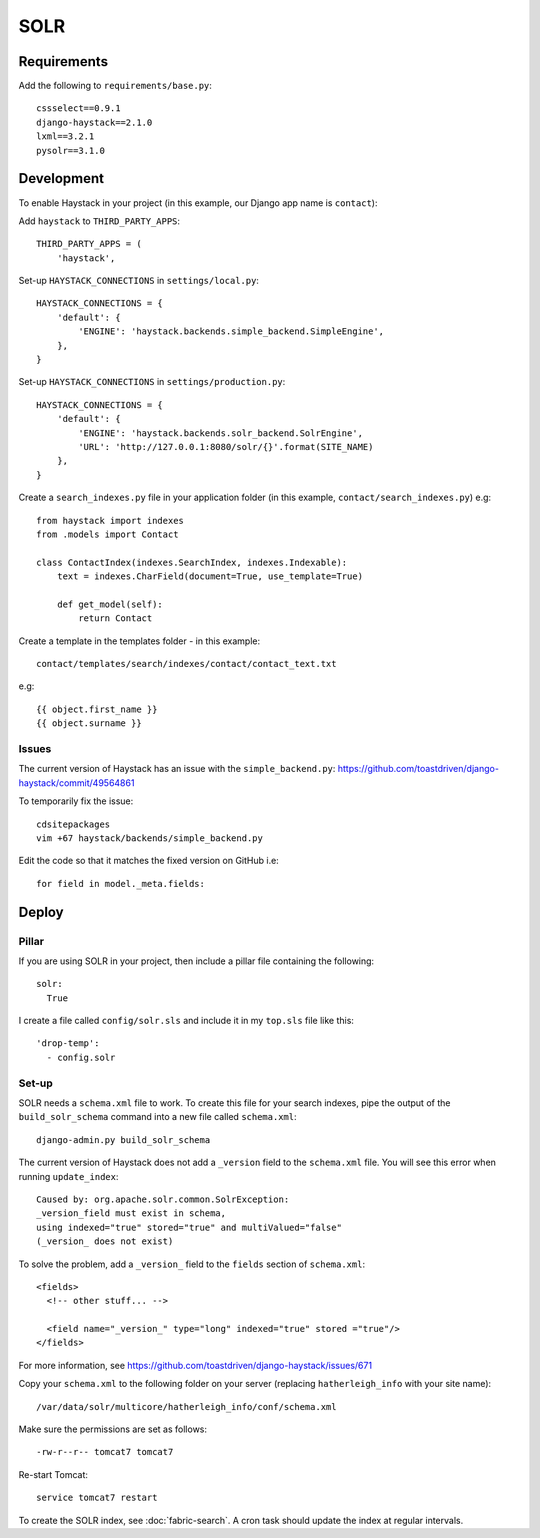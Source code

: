 SOLR
****

Requirements
============

Add the following to ``requirements/base.py``::

  cssselect==0.9.1
  django-haystack==2.1.0
  lxml==3.2.1
  pysolr==3.1.0

Development
===========

To enable Haystack in your project (in this example, our Django app name is
``contact``):

Add ``haystack`` to ``THIRD_PARTY_APPS``::

  THIRD_PARTY_APPS = (
      'haystack',

Set-up ``HAYSTACK_CONNECTIONS`` in ``settings/local.py``::

  HAYSTACK_CONNECTIONS = {
      'default': {
          'ENGINE': 'haystack.backends.simple_backend.SimpleEngine',
      },
  }

Set-up ``HAYSTACK_CONNECTIONS`` in ``settings/production.py``::

  HAYSTACK_CONNECTIONS = {
      'default': {
          'ENGINE': 'haystack.backends.solr_backend.SolrEngine',
          'URL': 'http://127.0.0.1:8080/solr/{}'.format(SITE_NAME)
      },
  }

Create a ``search_indexes.py`` file in your application folder (in this
example, ``contact/search_indexes.py``) e.g::

  from haystack import indexes
  from .models import Contact

  class ContactIndex(indexes.SearchIndex, indexes.Indexable):
      text = indexes.CharField(document=True, use_template=True)

      def get_model(self):
          return Contact

Create a template in the templates folder - in this example::

  contact/templates/search/indexes/contact/contact_text.txt

e.g::

  {{ object.first_name }}
  {{ object.surname }}

Issues
------

The current version of Haystack has an issue with the ``simple_backend.py``:
https://github.com/toastdriven/django-haystack/commit/49564861

To temporarily fix the issue::

  cdsitepackages
  vim +67 haystack/backends/simple_backend.py

Edit the code so that it matches the fixed version on GitHub i.e::

  for field in model._meta.fields:

Deploy
======

Pillar
------

If you are using SOLR in your project, then include a pillar file containing
the following::

  solr:
    True

I create a file called ``config/solr.sls`` and include it in my ``top.sls``
file like this::

  'drop-temp':
    - config.solr

Set-up
------

SOLR needs a ``schema.xml`` file to work.  To create this file for your search
indexes, pipe the output of the ``build_solr_schema`` command into a new file
called ``schema.xml``::

  django-admin.py build_solr_schema

The current version of Haystack does not add a ``_version`` field to the
``schema.xml`` file.  You will see this error when running ``update_index``::

  Caused by: org.apache.solr.common.SolrException:
  _version_field must exist in schema,
  using indexed="true" stored="true" and multiValued="false"
  (_version_ does not exist)

To solve the problem, add a ``_version_`` field to the ``fields`` section of
``schema.xml``::

  <fields>
    <!-- other stuff... -->

    <field name="_version_" type="long" indexed="true" stored ="true"/>
  </fields>

For more information, see
https://github.com/toastdriven/django-haystack/issues/671

Copy your ``schema.xml`` to the following folder on your server (replacing
``hatherleigh_info`` with your site name)::

  /var/data/solr/multicore/hatherleigh_info/conf/schema.xml

Make sure the permissions are set as follows::

  -rw-r--r-- tomcat7 tomcat7

Re-start Tomcat::

  service tomcat7 restart

To create the SOLR index, see :doc:`fabric-search`.  A cron task should update
the index at regular intervals.
